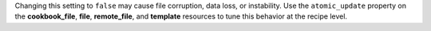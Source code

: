 .. The contents of this file may be included in multiple topics (using the includes directive).
.. The contents of this file should be modified in a way that preserves its ability to appear in multiple topics.


Changing this setting to ``false`` may cause file corruption, data loss, or instability. Use the ``atomic_update`` property on the **cookbook_file**, **file**, **remote_file**, and **template** resources to tune this behavior at the recipe level.
